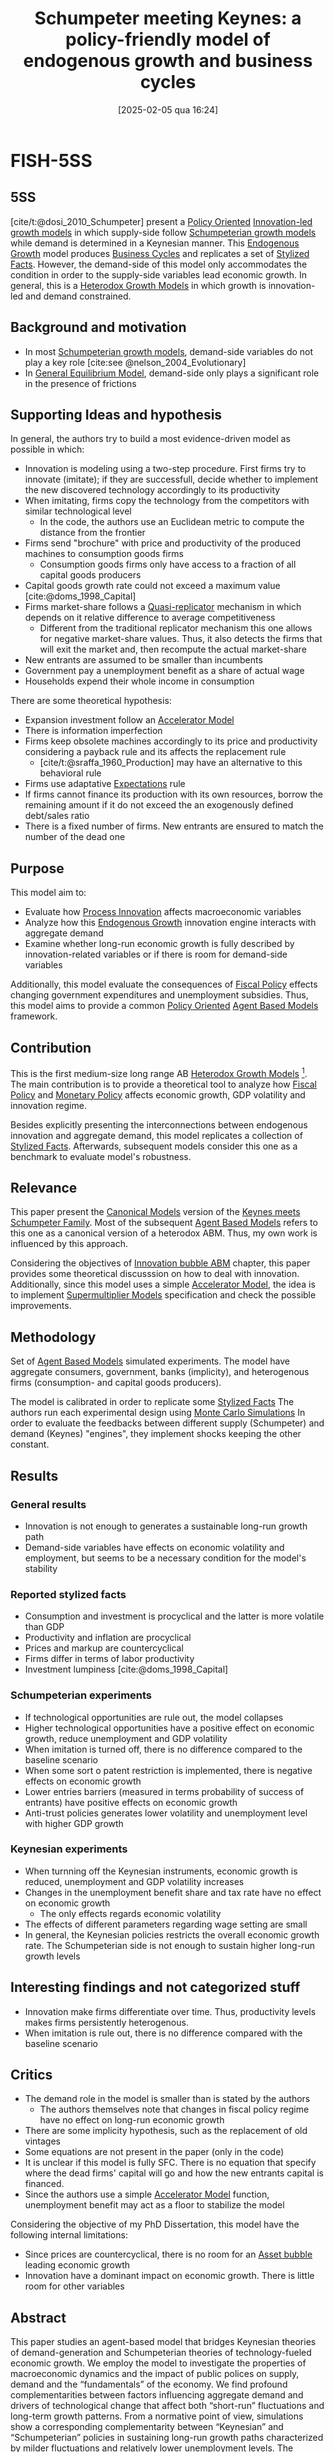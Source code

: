 #+title:      Schumpeter meeting Keynes: a policy-friendly model of endogenous growth and business cycles
#+date:       [2025-02-05 qua 16:24]
#+filetags:   :bib:
#+identifier: 20250205T162456
#+OPTIONS: num:nil ^:{} toc:nil
#+PROPERTY:header-args R :results output drawer :eval never-export :session KS :exports both
#+BIBLIOGRAPHY: ~/Org/zotero_refs.bib
#+cite_export: csl apa.csl
#+reference:  dosi_2010_Schumpeter

* FISH-5SS

** 5SS

[cite/t:@dosi_2010_Schumpeter] present a [[denote:20250202T120251][Policy Oriented]] [[denote:20250202T120740][Innovation-led growth models]] in which supply-side follow [[denote:20240708T155455][Schumpeterian growth models]] while demand is determined in a Keynesian manner.
This [[denote:20250202T121258][Endogenous Growth]] model produces [[denote:20240708T155635][Business Cycles]] and replicates a set of [[denote:20240708T155703][Stylized Facts]].
However, the demand-side of this model only accommodates the condition in order to the supply-side variables lead economic growth.
In general, this is a [[denote:20250202T120931][Heterodox Growth Models]] in which growth is innovation-led and demand constrained.

** Background and motivation

- In most [[denote:20240708T155455][Schumpeterian growth models]], demand-side variables do not play a key role [cite:see @nelson_2004_Evolutionary]
- In [[denote:20250202T121100][General Equilibrium Model]], demand-side only plays a significant role in the presence of frictions

** Supporting Ideas and hypothesis


In general, the authors try to build a most evidence-driven model as possible in which:

- Innovation is modeling using a two-step procedure. First firms try to innovate (imitate); if they are successfull, decide whether to implement the new discovered technology accordingly to its productivity
- When imitating, firms copy the technology from the competitors with similar technological level
  - In the code, the authors use an Euclidean metric to compute the distance from the frontier
- Firms send "brochure" with price and productivity of the produced machines to consumption goods firms
  - Consumption goods firms only have access to a fraction of all capital goods producers
- Capital goods growth rate could not exceed a maximum value [cite:@doms_1998_Capital]
- Firms market-share follows a [[denote:20250203T183408][Quasi-replicator]] mechanism in which depends on it relative difference to average competitiveness
  - Different from the traditional replicator mechanism this one allows for negative market-share values. Thus, it also detects the firms that will exit the market and, then recompute the actual market-share
- New entrants are assumed to be smaller than incumbents
- Government pay a unemployment benefit as a share of actual wage
- Households expend their whole income in consumption

There are some theoretical hypothesis:
- Expansion investment follow an [[denote:20250202T114158][Accelerator Model]]
- There is information imperfection
- Firms keep obsolete machines accordingly to its price and productivity considering a payback rule and its affects the replacement rule
  - [cite/t:@sraffa_1960_Production] may have an alternative to this behavioral rule
- Firms use adaptative [[denote:20250202T121158][Expectations]] rule
- If firms cannot finance its production with its own resources, borrow the remaining amount if it do not exceed the an exogenously defined debt/sales ratio
- There is a fixed number of firms. New entrants are ensured to match the number of the dead one

** Purpose

This model aim to:
- Evaluate how [[denote:20240708T155856][Process Innovation]] affects macroeconomic variables
- Analyze how this [[denote:20250202T121258][Endogenous Growth]] innovation engine interacts with aggregate demand
- Examine whether long-run economic growth is fully described by innovation-related variables or if there is room for demand-side variables

Additionally, this model evaluate the consequences of [[denote:20250202T121115][Fiscal Policy]] effects changing government expenditures and unemployment subsidies.
Thus, this model aims to provide a common [[denote:20250202T120251][Policy Oriented]] [[denote:20250202T114248][Agent Based Models]] framework.

** Contribution

This is the first medium-size long range AB [[denote:20250202T120931][Heterodox Growth Models]] [fn::[cite/t:@possas_2004_Multisectoral] previously present a similar framework.].
The main contribution is to provide a theoretical tool to analyze how [[denote:20250202T121115][Fiscal Policy]] and [[denote:20250202T120427][Monetary Policy]] affects economic growth, GDP volatility and innovation regime.

Besides explicitly presenting the interconnections between endogenous innovation and aggregate demand, this model replicates a collection of [[denote:20240708T155703][Stylized Facts]].
Afterwards, subsequent models consider this one as a benchmark to evaluate model's robustness.

** Relevance

This paper present the [[denote:20250202T115328][Canonical Models]] version of the [[denote:20250203T180327][Keynes meets Schumpeter Family]].
Most of the subsequent [[denote:20250202T114248][Agent Based Models]] refers to this one as a canonical version of a heterodox ABM.
Thus, my own work is influenced by this approach.

Considering the objectives of [[denote:20250202T120807][Innovation bubble ABM]] chapter, this paper provides some theoretical discusssion on how to deal with innovation.
Additionally, since this model uses a simple [[denote:20250202T114158][Accelerator Model]], the idea is to implement [[denote:20250203T184155][Supermultiplier Models]] specification and check the possible improvements.

** Methodology

Set of [[denote:20250202T114248][Agent Based Models]] simulated experiments.
The model have aggregate consumers, government, banks (implicity), and heterogenous firms (consumption- and capital goods producers).

The model is calibrated in order to replicate some [[denote:20240708T155703][Stylized Facts]]
The authors run each experimental  design using [[denote:20250203T181801][Monte Carlo Simulations]]
In order to evaluate the feedbacks between different supply (Schumpeter) and demand (Keynes) "engines", they implement shocks keeping the other constant.



** Results

*** General results

- Innovation is not enough to generates a sustainable long-run growth path
- Demand-side variables have effects on economic volatility and employment, but seems to be a necessary condition for the model's stability

*** Reported stylized facts

- Consumption and investment is procyclical and the latter is more volatile than GDP
- Productivity and inflation are procyclical
- Prices and markup are countercyclical
- Firms differ in terms of labor productivity
- Investment lumpiness [cite:@doms_1998_Capital]


*** Schumpeterian experiments

- If technological opportunities are rule out, the model collapses
- Higher technological opportunities have a positive effect on economic growth, reduce unemployment and GDP volatility
- When imitation is turned off, there is no difference compared to the baseline scenario
- When some sort o patent restriction is implemented, there is negative effects on economic growth
- Lower entries barriers (measured in terms probability of success of entrants) have positive effects on economic growth
- Anti-trust policies generates lower volatility and unemployment level with higher GDP growth

*** Keynesian experiments

- When turnning off the Keynesian instruments, economic growth is reduced, unemployment and GDP volatility increases
- Changes in the unemployment benefit share and tax rate have no effect on economic growth
  - The only effects regards economic volatility
- The effects of different parameters regarding wage setting are small
- In general, the Keynesian policies restricts the overall economic growth rate. The Schumpeterian side is not enough to sustain higher long-run growth levels


** Interesting findings and not categorized stuff


- Innovation make firms differentiate over time. Thus, productivity levels makes firms persistently heterogenous.
- When imitation is rule out, there is no difference compared with the baseline scenario

** Critics

- The demand role in the model is smaller than is stated by the authors
  - The authors themselves note that changes in fiscal policy regime have no effect on long-run economic growth
- There are some implicity hypothesis, such as the replacement of old vintages
- Some equations are not present in the paper (only in the code)
- It is unclear if this model is fully SFC. There is no equation that specify where the dead firms' capital will go and how the new entrants capital is financed.
- Since the authors use a simple [[denote:20250202T114158][Accelerator Model]] function, unemployment benefit may act as a floor to stabilize the model

Considering the objective of my PhD Dissertation, this model have the following internal limitations:
- Since prices are countercyclical, there is no room for an [[denote:20250202T114928][Asset bubble]] leading economic growth
- Innovation have a dominant impact on economic growth. There is little room for other variables

** Abstract

#+BEGIN_ABSTRACT
This paper studies an agent-based model that bridges Keynesian theories of demand-generation and Schumpeterian theories of technology-fueled economic growth. We employ the model to investigate the properties of macroeconomic dynamics and the impact of public polices on supply, demand and the “fundamentals” of the economy. We find profound complementarities between factors influencing aggregate demand and drivers of technological change that affect both “short-run” fluctuations and long-term growth patterns. From a normative point of view, simulations show a corresponding complementarity between “Keynesian” and “Schumpeterian” policies in sustaining long-run growth paths characterized by milder fluctuations and relatively lower unemployment levels. The matching or mismatching between innovative exploration of new technologies and the conditions of demand generation appear to suggest the presence of two distinct “regimes” of growth (or absence thereof) characterized by different short-run fluctuations and unemployment levels.
#+END_ABSTRACT


* Symbolic model

The idea of this experiment is to find state space equations for this model.
To do so, I'll assume that there is one firm of each type.
At the end, I expect to understand why this model have negative feedbacks regarding firms' expectations.




* DAG

#+begin_src R :dir .
equations <- sfcr::sfcr_set(
                     ## Capital goods firms: _i
                     Ld_i ~ Ldrd_i + Ldc_i,
                     Ldrd_i ~ (RD_i/w)*(Ldrd_i/LdRD_i),
                     LdRD_i ~ sum(Ldrd_i),
                     LdC_i ~ Qd_i/(B_i * l_prod_i),
                     c_i ~ w/A_i,
                     p_i ~ (1 + mu_i)*c_i,
                     RD_i ~ v*S_i[-1],
                     IN_i ~ xi*RD_i,
                     IM_i ~ (1 - xi)*RD_i,
                     theta_in_i ~ 1  - exp(-zeta_1*IN_i),
                     A_i ~ A_i*(1+xA_i),
                     xA_i ~ x1inf + beta(alpha1, beta1)* (x1sup - xinf),
                     B_i ~ B_i*(1+xB_i),
                     xB_i ~ x1inf + beta(alpha1, beta1)* (x1sup - xinf),
                     theta_im_i ~ 1  - exp(-zeta_2*IM_i),


                     ## Consumption goods firms: _j
                     Ld_j ~ LdC_j,
                     LdC_j ~ Qd_j/(A_i),
                     De_j ~ D_j[-1], ## Naive
                     Qd_j ~ De_j + Ne_j,
                     Qpe_j ~ Ld_j*A_1,
                     Nd_j ~ iota*De_j,
                     Ne_j ~ Nd_j - N_j[-1],
                     EId_j ~ Kd_j - K_j,
                     ## RS_j,
                     c_j ~ w/A_j,
                     p_j ~ (1 + mu_j)*c_j,
                     f_j1 ~ f_j[-1], ## To use second lag
                     mu_j ~ mu_j[-1]*(1 + nu*(f_j1 - f_j1[-1])/f_j1[-1]),
                     E_j ~ -omega_1*p_j - omega_2*l_j,
                     E_bar ~ weighted.mean(E_j, f_j1),
                     f_j ~ f_j[-1]*(1 + xi*(E_j - E_bar)/E_bar),
                     Pi_j ~ S_j - c_j*Q_j - r*Deb_j,
                     NW_j ~ NW_j[-1] + Pi_j - cl_j,
                     ## cl_j ~ , ## Internal funds
                     Sd_j ~ f_j*Y, ## FIXME Is this correct?
                     S_j ~ p_2*Sd_j,

                     ## Households
                     C ~ w*LD + wu*(LS - LD),
                     LD ~ Ld_i + Ld_j,
                     wu ~ phi*w,

                     ## Aggregates
                     Y ~ C + EI + (N - N[-1]),
                     EI ~ sum(EId_j),
                     ## N,
                   )

dag <- sfcr::sfcr_dag_cycles_plot(equations)
dag
#+end_src


* Model stress report

This Section present some primary analysis of the following experiments:


#+CAPTION: K-S (original model) stress test: Linear sensitivity analysis
|--------+-------------------------------------+------+----------+-----+------+------|
|--------+-------------------------------------+------+----------+-----+------+------|
| File   | Variable                            | LSD  | Baseline | Min |  Max |  New |
|--------+-------------------------------------+------+----------+-----+------+------|
| S2.lsd | R&D investment propensity           | nu   |     0.04 | 0.0 |  0.1 | 0.08 |
| S3.lsd | R&D allocation to innovative search | xi   |      0.5 | 0.0 | 0.95 |  0.7 |
| S4.lsd | "Physical" scrapping age            | eta  |       20 |   5 |   40 |      |
| S5.lsd | Desired inventories                 | iota |     0.10 | 0.0 |  0.2 |      |
| S6.lsd | Planned utilization level           | u    |     0.75 | 0.7 |  0.9 |      |
|--------+-------------------------------------+------+----------+-----+------+------|
|--------+-------------------------------------+------+----------+-----+------+------|


* Backlinks

[[denote:20250205T154234][Journal of Economic Dynamics and Control]]

[[denote:20250202T120807][Innovation bubble ABM]]

[[denote:20250203T184320][Technological revolution]]

[[denote:20250202T114248][Agent Based Models]]


* References

#+print_bibliography:
